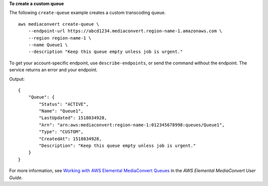 **To create a custom queue**

The following ``create-queue`` example creates a custom transcoding queue. ::

    aws mediaconvert create-queue \
        --endpoint-url https://abcd1234.mediaconvert.region-name-1.amazonaws.com \
        --region region-name-1 \
        --name Queue1 \
        --description "Keep this queue empty unless job is urgent."

To get your account-specific endpoint, use ``describe-endpoints``, or send the command without the endpoint. The service returns an error and your endpoint.

Output::

    {
        "Queue": {
            "Status": "ACTIVE",
            "Name": "Queue1",
            "LastUpdated": 1518034928,
            "Arn": "arn:aws:mediaconvert:region-name-1:012345678998:queues/Queue1",
            "Type": "CUSTOM",
            "CreatedAt": 1518034928,
            "Description": "Keep this queue empty unless job is urgent."
        }
    }

For more information, see `Working with AWS Elemental MediaConvert Queues <https://docs.aws.amazon.com/mediaconvert/latest/ug/working-with-queues.html>`_ in the *AWS Elemental MediaConvert User Guide*.
